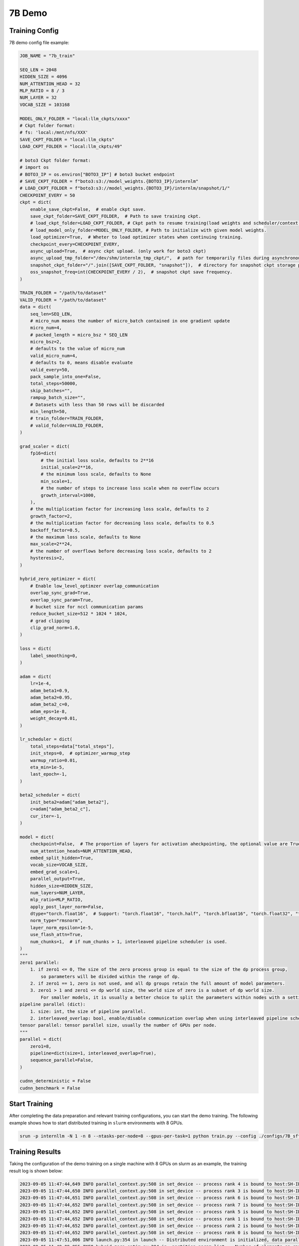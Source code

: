 7B Demo
================

Training Config
----------------

7B demo config file example:

.. code-block:: python

    JOB_NAME = "7b_train"

    SEQ_LEN = 2048
    HIDDEN_SIZE = 4096
    NUM_ATTENTION_HEAD = 32
    MLP_RATIO = 8 / 3
    NUM_LAYER = 32
    VOCAB_SIZE = 103168

    MODEL_ONLY_FOLDER = "local:llm_ckpts/xxxx"
    # Ckpt folder format:
    # fs: 'local:/mnt/nfs/XXX'
    SAVE_CKPT_FOLDER = "local:llm_ckpts"
    LOAD_CKPT_FOLDER = "local:llm_ckpts/49"

    # boto3 Ckpt folder format:
    # import os
    # BOTO3_IP = os.environ["BOTO3_IP"] # boto3 bucket endpoint
    # SAVE_CKPT_FOLDER = f"boto3:s3://model_weights.{BOTO3_IP}/internlm"
    # LOAD_CKPT_FOLDER = f"boto3:s3://model_weights.{BOTO3_IP}/internlm/snapshot/1/"
    CHECKPOINT_EVERY = 50
    ckpt = dict(
        enable_save_ckpt=False,  # enable ckpt save.
        save_ckpt_folder=SAVE_CKPT_FOLDER,  # Path to save training ckpt.
        # load_ckpt_folder=LOAD_CKPT_FOLDER, # Ckpt path to resume training(load weights and scheduler/context states).
        # load_model_only_folder=MODEL_ONLY_FOLDER, # Path to initialize with given model weights.
        load_optimizer=True,  # Wheter to load optimizer states when continuing training.
        checkpoint_every=CHECKPOINT_EVERY,
        async_upload=True,  # async ckpt upload. (only work for boto3 ckpt)
        async_upload_tmp_folder="/dev/shm/internlm_tmp_ckpt/",  # path for temporarily files during asynchronous upload.
        snapshot_ckpt_folder="/".join([SAVE_CKPT_FOLDER, "snapshot"]),  # directory for snapshot ckpt storage path.
        oss_snapshot_freq=int(CHECKPOINT_EVERY / 2),  # snapshot ckpt save frequency.
    )

    TRAIN_FOLDER = "/path/to/dataset"
    VALID_FOLDER = "/path/to/dataset"
    data = dict(
        seq_len=SEQ_LEN,
        # micro_num means the number of micro_batch contained in one gradient update
        micro_num=4,
        # packed_length = micro_bsz * SEQ_LEN
        micro_bsz=2,
        # defaults to the value of micro_num
        valid_micro_num=4,
        # defaults to 0, means disable evaluate
        valid_every=50,
        pack_sample_into_one=False,
        total_steps=50000,
        skip_batches="",
        rampup_batch_size="",
        # Datasets with less than 50 rows will be discarded
        min_length=50,
        # train_folder=TRAIN_FOLDER,
        # valid_folder=VALID_FOLDER,
    )

    grad_scaler = dict(
        fp16=dict(
            # the initial loss scale, defaults to 2**16
            initial_scale=2**16,
            # the minimum loss scale, defaults to None
            min_scale=1,
            # the number of steps to increase loss scale when no overflow occurs
            growth_interval=1000,
        ),
        # the multiplication factor for increasing loss scale, defaults to 2
        growth_factor=2,
        # the multiplication factor for decreasing loss scale, defaults to 0.5
        backoff_factor=0.5,
        # the maximum loss scale, defaults to None
        max_scale=2**24,
        # the number of overflows before decreasing loss scale, defaults to 2
        hysteresis=2,
    )

    hybrid_zero_optimizer = dict(
        # Enable low_level_optimzer overlap_communication
        overlap_sync_grad=True,
        overlap_sync_param=True,
        # bucket size for nccl communication params
        reduce_bucket_size=512 * 1024 * 1024,
        # grad clipping
        clip_grad_norm=1.0,
    )

    loss = dict(
        label_smoothing=0,
    )

    adam = dict(
        lr=1e-4,
        adam_beta1=0.9,
        adam_beta2=0.95,
        adam_beta2_c=0,
        adam_eps=1e-8,
        weight_decay=0.01,
    )

    lr_scheduler = dict(
        total_steps=data["total_steps"],
        init_steps=0,  # optimizer_warmup_step
        warmup_ratio=0.01,
        eta_min=1e-5,
        last_epoch=-1,
    )

    beta2_scheduler = dict(
        init_beta2=adam["adam_beta2"],
        c=adam["adam_beta2_c"],
        cur_iter=-1,
    )

    model = dict(
        checkpoint=False,  # The proportion of layers for activation aheckpointing, the optional value are True/False/[0-1]
        num_attention_heads=NUM_ATTENTION_HEAD,
        embed_split_hidden=True,
        vocab_size=VOCAB_SIZE,
        embed_grad_scale=1,
        parallel_output=True,
        hidden_size=HIDDEN_SIZE,
        num_layers=NUM_LAYER,
        mlp_ratio=MLP_RATIO,
        apply_post_layer_norm=False,
        dtype="torch.float16",  # Support: "torch.float16", "torch.half", "torch.bfloat16", "torch.float32", "torch.tf32"
        norm_type="rmsnorm",
        layer_norm_epsilon=1e-5,
        use_flash_attn=True,
        num_chunks=1,  # if num_chunks > 1, interleaved pipeline scheduler is used.
    )
    """
    zero1 parallel:
        1. if zero1 <= 0, The size of the zero process group is equal to the size of the dp process group,
            so parameters will be divided within the range of dp.
        2. if zero1 == 1, zero is not used, and all dp groups retain the full amount of model parameters.
        3. zero1 > 1 and zero1 <= dp world size, the world size of zero is a subset of dp world size.
            For smaller models, it is usually a better choice to split the parameters within nodes with a setting <= 8.
    pipeline parallel (dict):
        1. size: int, the size of pipeline parallel.
        2. interleaved_overlap: bool, enable/disable communication overlap when using interleaved pipeline scheduler.
    tensor parallel: tensor parallel size, usually the number of GPUs per node.
    """
    parallel = dict(
        zero1=8,
        pipeline=dict(size=1, interleaved_overlap=True),
        sequence_parallel=False,
    )

    cudnn_deterministic = False
    cudnn_benchmark = False

Start Training
----------------

After completing the data preparation and relevant training configurations, you can start the demo training.
The following example shows how to start distributed training in ``slurm`` environments with 8 GPUs.

.. code-block:: bash

    srun -p internllm -N 1 -n 8 --ntasks-per-node=8 --gpus-per-task=1 python train.py --config ./configs/7B_sft.py

Training Results
----------------

Taking the configuration of the demo training on a single machine with 8 GPUs on slurm as an example, the training result log is shown below:

.. code-block:: bash

    2023-09-05 11:47:44,649 INFO parallel_context.py:508 in set_device -- process rank 4 is bound to host:SH-IDC1-10-140-1-110 device: 4
    2023-09-05 11:47:44,650 INFO parallel_context.py:508 in set_device -- process rank 3 is bound to host:SH-IDC1-10-140-1-110 device: 3
    2023-09-05 11:47:44,651 INFO parallel_context.py:508 in set_device -- process rank 6 is bound to host:SH-IDC1-10-140-1-110 device: 6
    2023-09-05 11:47:44,652 INFO parallel_context.py:508 in set_device -- process rank 7 is bound to host:SH-IDC1-10-140-1-110 device: 7
    2023-09-05 11:47:44,652 INFO parallel_context.py:508 in set_device -- process rank 5 is bound to host:SH-IDC1-10-140-1-110 device: 5
    2023-09-05 11:47:44,652 INFO parallel_context.py:508 in set_device -- process rank 1 is bound to host:SH-IDC1-10-140-1-110 device: 1
    2023-09-05 11:47:44,652 INFO parallel_context.py:508 in set_device -- process rank 2 is bound to host:SH-IDC1-10-140-1-110 device: 2
    2023-09-05 11:47:44,652 INFO parallel_context.py:508 in set_device -- process rank 0 is bound to host:SH-IDC1-10-140-1-110 device: 0
    2023-09-05 11:47:51,006 INFO launch.py:354 in launch -- Distributed environment is initialized, data parallel size: 8, pipeline parallel size: 1, tensor parallel size: 1
    2023-09-05 11:49:09,855 INFO hybrid_zero_optim.py:294 in _partition_param_list -- Number of elements on ranks: [894509056, 944865280, 966909952, 966909952, 966909952, 944865280, 966909952, 670068736], rank:0
    2023-09-05T11:49:58.225+08:00 INFO [training_internlm.py, line 413, in record_current_batch_training_metrics] - pid=6794 : tflops=63.283263603947816 step=0 loss=11.641494750976562 tgs (tokens/gpu/second)=1424.93 lr=4.0000000000000003e-07 loss_scale=65536.0 grad_norm={'0_default': 66.51907327507652} micro_num=4 num_consumed_tokens=131072 inf_nan_skip_batches=0 num_samples_in_batch=19 largest_length=2048 largest_batch=6 smallest_batch=3 adam_beta2=0.95 fwd_bwd_time=6.87 acc=0.0 perplexity=112181.7188 acc/en=0.0 acc/cn=0.0 acc/code=0.0 tokens/en=120836 tokens/cn=0 tokens/code=0 loss_from_metric=11.6279 loss/en=11.6279 loss/cn=nan loss/code=nan 
    2023-09-05T11:50:02.553+08:00 INFO [training_internlm.py, line 413, in record_current_batch_training_metrics] - pid=6794 : tflops=171.92140761933035 step=1 loss=11.546792984008789 tgs (tokens/gpu/second)=3871.11 lr=6.000000000000001e-07 loss_scale=65536.0 grad_norm={'0_default': 64.47430144542088} micro_num=4 num_consumed_tokens=262144 inf_nan_skip_batches=0 num_samples_in_batch=16 largest_length=2048 largest_batch=5 smallest_batch=3 adam_beta2=0.95 fwd_bwd_time=4.14 acc=0.0 perplexity=103779.1406 acc/en=0.0 acc/cn=0.0 acc/code=0.0 tokens/en=120572 tokens/cn=0 tokens/code=0 loss_from_metric=11.55 loss/en=11.55 loss/cn=nan loss/code=nan 
    2023-09-05T11:50:06.504+08:00 INFO [training_internlm.py, line 413, in record_current_batch_training_metrics] - pid=6794 : tflops=186.0565203348341 step=2 loss=11.106071472167969 tgs (tokens/gpu/second)=4189.39 lr=8.000000000000001e-07 loss_scale=65536.0 grad_norm={'0_default': 62.520055376005146} micro_num=4 num_consumed_tokens=393216 inf_nan_skip_batches=0 num_samples_in_batch=16 largest_length=2048 largest_batch=6 smallest_batch=3 adam_beta2=0.95 fwd_bwd_time=3.82 acc=0.0001 perplexity=71139.6797 acc/en=0.0001 acc/cn=0.0 acc/code=0.0 tokens/en=122032 tokens/cn=0 tokens/code=0 loss_from_metric=11.1724 loss/en=11.1724 loss/cn=nan loss/code=nan 
    2023-09-05T11:50:10.487+08:00 INFO [training_internlm.py, line 413, in record_current_batch_training_metrics] - pid=6794 : tflops=185.48897918112567 step=3 loss=10.444510459899902 tgs (tokens/gpu/second)=4176.61 lr=1.0000000000000002e-06 loss_scale=65536.0 grad_norm={'0_default': 57.91057980979166} micro_num=4 num_consumed_tokens=524288 inf_nan_skip_batches=0 num_samples_in_batch=18 largest_length=2048 largest_batch=6 smallest_batch=3 adam_beta2=0.95 fwd_bwd_time=3.83 acc=0.0705 perplexity=39851.1289 acc/en=0.0705 acc/cn=0.0 acc/code=0.0 tokens/en=121125 tokens/cn=0 tokens/code=0 loss_from_metric=10.5929 loss/en=10.5929 loss/cn=nan loss/code=nan 
    2023-09-05T11:50:14.476+08:00 INFO [training_internlm.py, line 413, in record_current_batch_training_metrics] - pid=6794 : tflops=185.8751803758398 step=4 loss=9.798665046691895 tgs (tokens/gpu/second)=4185.31 lr=1.2000000000000002e-06 loss_scale=65536.0 grad_norm={'0_default': 48.1136933755285} micro_num=4 num_consumed_tokens=655360 inf_nan_skip_batches=0 num_samples_in_batch=14 largest_length=2048 largest_batch=4 smallest_batch=3 adam_beta2=0.95 fwd_bwd_time=3.82 acc=0.076 perplexity=18045.6699 acc/en=0.076 acc/cn=0.0 acc/code=0.0 tokens/en=121365 tokens/cn=0 tokens/code=0 loss_from_metric=9.8007 loss/en=9.8007 loss/cn=nan loss/code=nan 
    2023-09-05T11:50:18.442+08:00 INFO [training_internlm.py, line 413, in record_current_batch_training_metrics] - pid=6794 : tflops=185.6236609556878 step=5 loss=9.215429306030273 tgs (tokens/gpu/second)=4179.64 lr=1.4000000000000001e-06 loss_scale=65536.0 grad_norm={'0_default': 36.95489557069029} micro_num=4 num_consumed_tokens=786432 inf_nan_skip_batches=0 num_samples_in_batch=14 largest_length=2048 largest_batch=4 smallest_batch=3 adam_beta2=0.95 fwd_bwd_time=3.82 acc=0.0767 perplexity=8999.0869 acc/en=0.0767 acc/cn=0.0 acc/code=0.0 tokens/en=121223 tokens/cn=0 tokens/code=0 loss_from_metric=9.1049 loss/en=9.1049 loss/cn=nan loss/code=nan 
